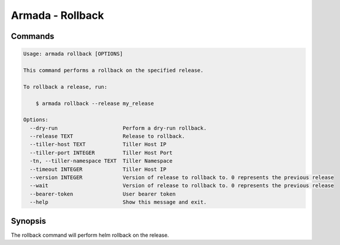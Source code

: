 Armada - Rollback
=================


Commands
--------

.. code:: bash

    Usage: armada rollback [OPTIONS]

    This command performs a rollback on the specified release.

    To rollback a release, run:

        $ armada rollback --release my_release

    Options:
      --dry-run                     Perform a dry-run rollback.
      --release TEXT                Release to rollback.
      --tiller-host TEXT            Tiller Host IP
      --tiller-port INTEGER         Tiller Host Port
      -tn, --tiller-namespace TEXT  Tiller Namespace
      --timeout INTEGER             Tiller Host IP
      --version INTEGER             Version of release to rollback to. 0 represents the previous release
      --wait                        Version of release to rollback to. 0 represents the previous release
      --bearer-token                User bearer token
      --help                        Show this message and exit.

Synopsis
--------

The rollback command will perform helm rollback on the release.
